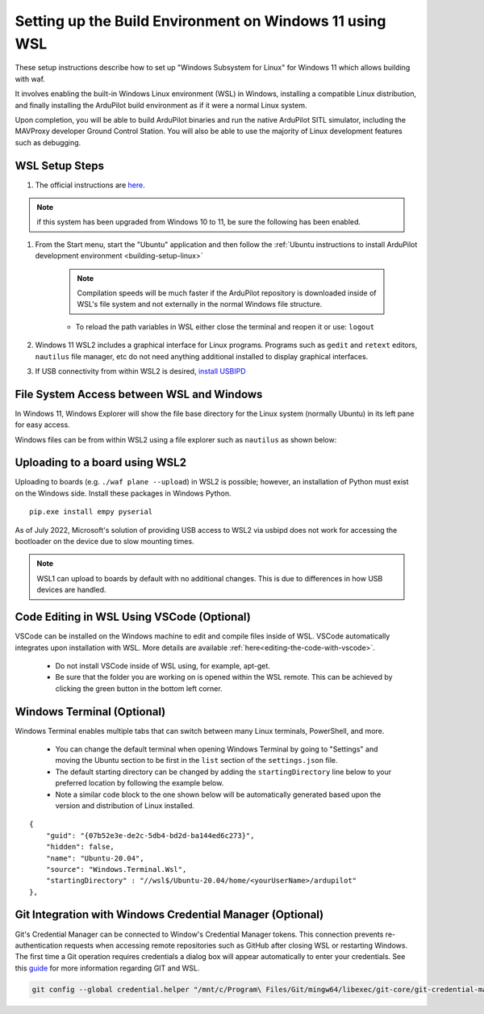 .. _building-setup-windows11:

========================================================
Setting up the Build Environment on Windows 11 using WSL
========================================================

These setup instructions describe how to set up "Windows Subsystem for Linux" for Windows 11  which allows building with waf.

It involves enabling the built-in Windows Linux environment (WSL) in Windows, installing a compatible Linux distribution, and finally installing the ArduPilot build environment as if it were a normal Linux system.

Upon completion, you will be able to build ArduPilot binaries and run the native ArduPilot SITL simulator, including the MAVProxy developer Ground Control Station. You will also be able to use the majority of Linux development features such as debugging.

WSL Setup Steps
===============

#. The official instructions are `here <https://docs.microsoft.com/en-us/windows/wsl/install>`__.

.. note:: if this system has been upgraded from Windows 10 to 11, be sure the following has been enabled.

.. image:: ../../../images/win11-wsl2.jpg
    :target: ../_images/win11-wsl2.jpg

#. From the Start menu, start the "Ubuntu" application and then follow the :ref:`Ubuntu instructions to install ArduPilot development environment <building-setup-linux>`

    .. note:: Compilation speeds will be much faster if the ArduPilot repository is downloaded inside of WSL's file system and not externally in the normal Windows file structure.

    * To reload the path variables in WSL either close the terminal and reopen it or use: ``logout``

#. Windows 11 WSL2 includes a graphical interface for Linux programs. Programs such as ``gedit`` and ``retext`` editors, ``nautilus`` file manager, etc do not need anything additional installed to display graphical interfaces.

#. If USB connectivity from within WSL2 is desired, `install USBIPD <https://learn.microsoft.com/en-us/windows/wsl/connect-usb>`__

File System Access between WSL and Windows
==========================================

In Windows 11, Windows Explorer will show the file base directory for the Linux system (normally Ubuntu) in its left pane for easy access.

Windows files can be from within WSL2 using a file explorer such as ``nautilus`` as shown below:

.. image:: ../../../images/win11-nautilus.jpg

Uploading to a board using WSL2
===============================

Uploading to boards (e.g. ``./waf plane --upload``) in WSL2 is possible; however, an installation of Python must exist on the Windows side. Install these packages in Windows Python.

::

    pip.exe install empy pyserial

As of July 2022, Microsoft's solution of providing USB access to WSL2 via usbipd does not work for accessing the bootloader on the device due to slow mounting times.

.. note:: WSL1 can upload to boards by default with no additional changes. This is due to differences in how USB devices are handled.

Code Editing in WSL Using VSCode (Optional)
===========================================

VSCode can be installed on the Windows machine to edit and compile files inside of WSL. VSCode automatically integrates upon installation with WSL. More details are available :ref:`here<editing-the-code-with-vscode>`.

    * Do not install VSCode inside of WSL using, for example, apt-get.
    * Be sure that the folder you are working on is opened within the WSL remote. This can be achieved by clicking the green button in the bottom left corner.


Windows Terminal (Optional)
===========================

Windows Terminal enables multiple tabs that can switch between many Linux terminals, PowerShell, and more.

    * You can change the default terminal when opening Windows Terminal by going to "Settings" and moving the Ubuntu section to be first in the ``list`` section of the ``settings.json`` file.
    * The default starting directory can be changed by adding the ``startingDirectory`` line below to your preferred location by following the example below.
    * Note a similar code block to the one shown below will be automatically generated based upon the version and distribution of Linux installed.

::

    {
        "guid": "{07b52e3e-de2c-5db4-bd2d-ba144ed6c273}",
        "hidden": false,
        "name": "Ubuntu-20.04",
        "source": "Windows.Terminal.Wsl",
        "startingDirectory" : "//wsl$/Ubuntu-20.04/home/<yourUserName>/ardupilot"
    },


Git Integration with Windows Credential Manager (Optional)
==========================================================

Git's Credential Manager can be connected to Window's Credential Manager tokens. This connection prevents re-authentication requests when accessing remote repositories such as GitHub after closing WSL or restarting Windows. The first time a Git operation requires credentials a dialog box will appear automatically to enter your credentials.
See this `guide <https://docs.microsoft.com/en-us/windows/wsl/tutorials/wsl-git#git-credential-manager-setup>`_ for more information regarding GIT and WSL. 

.. code-block:: bash

    git config --global credential.helper "/mnt/c/Program\ Files/Git/mingw64/libexec/git-core/git-credential-manager.exe"
